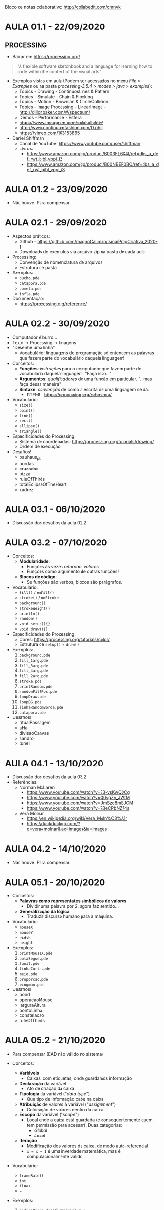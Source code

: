Bloco de notas colaborativo: http://collabedit.com/cmnvk

* AULA 01.1 - 22/09/2020

** PROCESSING
- Baixar em https://processing.org/

#+BEGIN_QUOTE
"A flexible software sketchbook and a language for learning how to code within the context of the visual arts"
#+END_QUOTE

- Exemplos vistos em aula (Podem ser acessados no menu /File > Examples/ ou na pasta /processing-3.5.4 > modes > java > examples/):
  - Topics - Drawing - ContinuosLines & Pattern
  - Topics - Simulate - Chain & Flocking
  - Topics - Motion - Brownian & CircleCollision
  - Topics - Image Processing - LinearImage - http://dillonbaker.com/#/spectrum/
  - Demos - Performance - Esfera
  - https://www.instagram.com/colakollektiv/
  - http://www.continuumfashion.com/D.php
  - https://vimeo.com/163153865

- Daniel Shiffman
  - Canal de YouTube: https://www.youtube.com/user/shiffman
  - Livros:
    - https://www.amazon.com/gp/product/B003FL6X4I/ref=dbs_a_def_rwt_bibl_vppi_i2
    - https://www.amazon.com/gp/product/B00NBER0BO/ref=dbs_a_def_rwt_bibl_vppi_i3

* AULA 01.2 - 23/09/2020
- Não houve. Para compensar.

* AULA 02.1 - 29/09/2020
- Aspectos práticos:
  - Github - https://github.com/magnoCaliman/ismaiProgCriativa_2020-1
  - Downloads de exemplos via arquivo zip na pasta de cada aula

- Processing:
  - Convenção de nomenclatura de arquivos
  - Estrutura de pasta

- Exemplos:
  - ~bucho.pde~
  - ~catapora.pde~
  - ~cometa.pde~
  - ~infla.pde~

- Documentação:
  - https://processing.org/reference/

* AULA 02.2 - 30/09/2020

- Computador é burro...
- Texto -> Processing -> Imagens
- "Desenhe uma linha"
  - Vocabulário: linguagens de programação só entendem as palavras que fazem parte do vocabulário daquela linguagem!

- Conceitos:
  - *Funções*: /instruções/ para o computador que fazem parte do vocabulário daquela linguagem. "Faça isso..."
  - *Argumentos*: /qualificadores/ de uma função em particular. "...mas faça dessa maneira"
  - *Sintaxe*: /convenção/ de como a escrita de uma linguagem se dá.
    - RTFM! - https://processing.org/reference/

- Vocabulário:
  - ~size()~
  - ~point()~
  - ~line()~
  - ~rect()~
  - ~ellipse()~
  - ~triangle()~

- Especificidades do Processing:
  - Sistema de coordenadas: https://processing.org/tutorials/drawing/
  - Ordem de execução

- Desafios!
  - bauhaus_pb
  - bordas
  - cruzadas
  - pizza
  - ruleOfThirds
  - totalEclipseOfTheHeart
  - xadrez

* AULA 03.1 - 06/10/2020
- Discussão dos desafios da aula 02.2

* AULA 03.2 - 07/10/2020

- Conceitos:
  - *Modularidade*:
    - Funções às vezes /retornam valores/
    - Funções como argumento de outras funções!
  - *Blocos de código*:
    - Se funções são verbos, blocos são parágrafos.

- Vocabulário:
  - ~fill()~ / ~noFill()~
  - ~stroke()~ / ~noStroke~
  - ~background()~
  - ~strokeWeight()~
  - ~println()~
  - ~random()~
  - ~void setup(){}~
  - ~void draw(){}~

- Especificidades do Processing:
  - Cores: https://processing.org/tutorials/color/
  - Estrutura de ~setup()~ + ~draw()~

- Exemplos:
  1. ~background.pde~
  2. ~fill_1arg.pde~
  3. ~fill_3arg.pde~
  4. ~fill_4arg.pde~
  5. ~fill_2arg.pde~
  6. ~stroke.pde~
  7. ~printRandom.pde~
  8. ~randomFillPos.pde~
  9. ~loopDraw.pde~
  10. ~loopBG.pde~
  11. ~linhaRandomBorda.pde~
  12. ~catapora.pde~

- Desafios!
  - ritualPassagem
  - aHa
  - divisaoCanvas
  - sandro
  - tunel
* AULA 04.1 - 13/10/2020
- Discussão dos desafios da aula 03.2
- Referências:
  - Norman McLaren
    - https://www.youtube.com/watch?v=E3-vsKwQ0Cg
    - https://www.youtube.com/watch?v=Q0vgZv_JWfM
    - https://www.youtube.com/watch?v=UmSzc8mBJCM
    - https://www.youtube.com/watch?v=7BeCPbNZ74s
  - Vera Molnar
    - https://en.wikipedia.org/wiki/Vera_Moln%C3%A1r
    - https://duckduckgo.com/?q=vera+molnar&iax=images&ia=images

[[/aula04.1/vera_molnar.jpg]]
* AULA 04.2 - 14/10/2020
- Não houve. Para compensar.
* AULA 05.1 - 20/10/2020
- Conceitos:
  - *Palavras como representates simbólicos de valores*
    - Dividir uma palavra por 2, agora faz sentido...
  - *Generalização da lógica*
    - Traduzir discurso humano para a máquina.

- Vocabulário:
  - ~mouseX~
  - ~mouseY~
  - ~width~
  - ~height~

- Exemplos:
  1. ~printMouseX.pde~
  2. ~bolaSegue.pde~
  3. ~funil.pde~
  4. ~linhaCorta.pde~
  5. ~meio.pde~
  6. ~proporcao.pde~
  7. ~wingman.pde~

- Desafios!
  - bond
  - operacaoMouse
  - larguraAltura
  - pontoLinha
  - constelacao
  - ruleOfThirds
* AULA 05.2 - 21/10/2020
- Para compensar (EAD não válido no sistema)

- Conceitos:
  - *Variáveis*
    - Caixas, com etiquetas, onde guardamos informação
  - *Declaração* da variável
    - Ato de criação da caixa
  - *Tipologia* da variável ("/data type/")
    - Que tipo de informação cabe na caixa
  - *Atribuição* de valores à variável ("/assignment/")
    - Colocação de valores dentro da caixa
  - *Escopo* da variável ("/scope/")
    - Local onde a caixa está guardada (e consequentemente quem tem permissão para acessar). Duas categorias:
      - /Global/
      - /Local/
  - *Iteração*
    - Modificação dos valores da caixa, de modo auto-referencial
    - ~x = x + 1~ é uma inverdade matemática, mas é computacionalmente válido

- Vocabulário:
  - ~frameRate()~
  - ~int~
  - ~float~
  - ~=~

- Exemplos:
  1. ~codigoBarra_desafioInicial.mov~
  2. ~introVar.pde~
  3. ~tipologia.pde~
  4. ~escopo.pde~
  5. ~circulosRandom.pde~
  6. ~animacao101.pde~
  7. ~operacaoMouse_refactorar.pde~

- Desafios!
  - squareLines
  - mouseExplode
  - rayTracing
  - corbusier
  - codigoBarra
* AULA 06.1 - 27/10/2020
- Discussão dos desafios da aula 05.2
* AULA 06.2 - 28/10/2020
- Dúvida:
  - Como usar cliques do rato e o teclado do portátil como input dos nossos programas?
- "Resposta":
  - "Tem umas /funções/ tipo ~mouseDragged()~ e ~keyPressed()~ (além de outras que não lembro o nome...) que fazem isso."

- Desafio!
  - Investigar a documentação e descobrir:
    1. Quais funções resolvem nosso problema
    2. Ler suas documentações (em https://processing.org/reference/) e decifrar como suas implementações funcionam
    3. Criar ao menos /4 exemplos/ que demonstrem o funcionamento dessas funções

- Observação:
  - Ao navegar a documentação dessas funções, provavelmente irá encontrar algo chamado "/if statement/". Algo como: ~if(value > 255)~. Não é necessário o seu uso. Isso será assunto de aula posterior.
* AULA 07.1 - 03/11/2020

- Conceitos:
  - *Estruturas de controle*
    - Estruturas no nosso programa que permitem controlar a /ordem de execução/ das nossas instruções.
    - Mudamos a regra que diz que o programa deve ser lido da primeira até a última linha, do início ao fim do programa, repetindo o ~void draw()~ uma vez por frame.

- Especificidades do Processing:
  - Relação entre a ordem de execução das funções de input de usuário e a renderização do frame ao final do ~void draw()~

- Vocabulário:
  - ~void mouseClicked(){}~
  - ~void mouseDragged(){}~
  - ~void mouseMoved(){}~
  - ~void mousePressed(){}~
  - ~void mouseReleased(){}~
  - ~void mouseWheel(){}~
  - ~void keyPressed(){}~
  - ~void keyReleased(){}~
  - ~void keyTyped(){}~

- Exemplos:
  1. ~drawVazio.pde~
  2. ~clica_desenhaRect.pde~
  3. ~void_mouse.pde~
  4. ~mudaVar.pde~

* AULA 07.2 - 04/11/2020

- Conceitos:
  - *Condicional*
    - Estrutura lógica que /condiciona/ a execução de um bloco de código ao resultado de um /teste booleano/.
  - *Booleano*
    - Caractetística de algo que só possui dois estados possíveis e opostos: /verdadeiro/ ou /falso/, /ligado/ ou /desligado/, /0/ ou /1/.

- Vocabulário:
  - ~if(){}~
  - ~else{}~
  - ~<~ (operador /menor que/)
  - ~>~ (operador /maior que/)
  - ~>=~ (operador /maior ou igual que/)
  - ~<=~ (operador /menor ou igual que/)
  - ~||~ (operador /OU/ "OR")
  - ~&&~ (operador /E/ "AND")
  - ~==~ (operador /igual/)

- Exemplos:
  1. ~if_01.pde~
  2. ~if_02.pde~
  3. ~if_03.pde~
  4. ~elseIf_04.pde~
  5. ~elseIfProbabilidade_05.pde~
  6. ~elseIfProbabilidade_06.pde~
  7. ~ifCirculo_07.pde~

- Desafios!
  - bolaQuadrada
  - elseIfQuadrante
  - fadeBG
  - igualdade
* AULA 08.1 - 10/11/2020
- Aula em horário regular (11:15 às 12:15) + compensação da aula 01.2 - 23/09/2020 (12:15 às 14:15)

- Continuação da discussão da aula 07.2

- Exemplos de data visualization:
  - https://media.giphy.com/media/LT6MTwW0MY5sl71X85/giphy.gif
  - https://www.reddit.com/r/dataisbeautiful/comments/fxoxti/coronavirus_deaths_vs_other_epidemics_from_day_of/
  - http://dillonbaker.com/#/spectrum/
* AULA 08.2 - 11/11/2020
- Continuação da discussão da aula 07.2
* AULA 09.1 - 17/11/2020

- Conceitos:
  - *Palavras reservadas* ("/keyword/")
  - *Variável do sistema* ("/system variable/") 

- Vocabulário:
  - ~true~
  - ~false~
  - ~LEFT~
  - ~RIGHT~
  - ~mousePressed~
  - ~mouseButton~

- Exemplo:
  - ~ifClick.pde~

- Desafio
  - clicaRectEllipse
* AULA 09.2 - 19/11/2020
- Random walk: https://en.wikipedia.org/wiki/Random_walk
  - "An elementary example of a random walk is the random walk on the integer number line, Z {\displaystyle \mathbb {Z} } \mathbb {Z}, which starts at 0 and at each step moves +1 or −1 with equal probability"

* AULA 10.1 - 24/11/2020
- Ponto onde paramos na aula 09.2:
#+BEGIN_SRC java
float x=0;
float posx=0;

void setup()
{
  size(400, 400);
  background(255);
  frameRate(3);
}

void draw()
{
  background(255);
  
  x = random (1, 10);

  if ( x > 5)
  {
  
  } 
  else if ( x < 5 );
  {
    x = x - 1;
  }
  
  posx = posx + x;

  ellipse (posx, 0, 10, 10);
}
#+END_SRC
